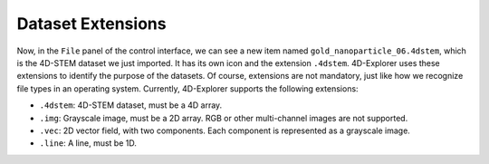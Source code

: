 Dataset Extensions
===================

Now, in the ``File`` panel of the control interface, we can see a new item named ``gold_nanoparticle_06.4dstem``, which is the 4D-STEM dataset we just imported. It has its own icon and the extension ``.4dstem``. 4D-Explorer uses these extensions to identify the purpose of the datasets. Of course, extensions are not mandatory, just like how we recognize file types in an operating system. Currently, 4D-Explorer supports the following extensions:

- ``.4dstem``: 4D-STEM dataset, must be a 4D array.
- ``.img``: Grayscale image, must be a 2D array. RGB or other multi-channel images are not supported.
- ``.vec``: 2D vector field, with two components. Each component is represented as a grayscale image.
- ``.line``: A line, must be 1D.
